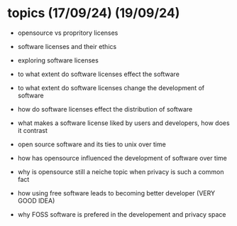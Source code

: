 * topics (17/09/24) (19/09/24)
  - opensource vs propritory licenses
  - software licenses and their ethics
  - exploring software licenses
  - to what extent do software licenses effect the software
  - to what extent do software licenses change the development of software 
  - how do software licenses effect the distribution of software 
  - what makes a software license liked by users and developers, how does it contrast
  - open source software and its ties to unix over time
  - how has opensource influenced the development of software over time
  - why is opensource still a neiche topic when privacy is such a common fact

  - how using free software leads to becoming better developer (VERY GOOD IDEA)
  - why FOSS software is prefered in the developement and privacy space
